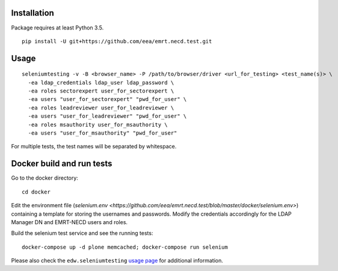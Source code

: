 Installation
============

Package requires at least Python 3.5.

::

  pip install -U git+https://github.com/eea/emrt.necd.test.git


Usage
=====

::

  seleniumtesting -v -B <browser_name> -P /path/to/browser/driver <url_for_testing> <test_name(s)> \
    -ea ldap_credentials ldap_user ldap_password \
    -ea roles sectorexpert user_for_sectorexpert \
    -ea users "user_for_sectorexpert" "pwd_for_user" \
    -ea roles leadreviewer user_for_leadreviewer \
    -ea users "user_for_leadreviewer" "pwd_for_user" \
    -ea roles msauthority user_for_msauthority \
    -ea users "user_for_msauthority" "pwd_for_user"

For multiple tests, the test names will be separated by whitespace.


Docker build and run tests
==========================

::

Go to the docker directory: ::

	cd docker

Edit the environment file (`selenium.env <https://github.com/eea/emrt.necd.test/blob/master/docker/selenium.env>`) containing a template for storing the usernames and passwords.
Modify the credentials accordingly for the LDAP Manager DN and EMRT-NECD users and roles.

Build the selenium test service and see the running tests: ::

	docker-compose up -d plone memcached; docker-compose run selenium


Please also check the ``edw.seleniumtesting`` `usage page <https://github.com/eaudeweb/edw.seleniumtesting#usage>`_ for additional information.

